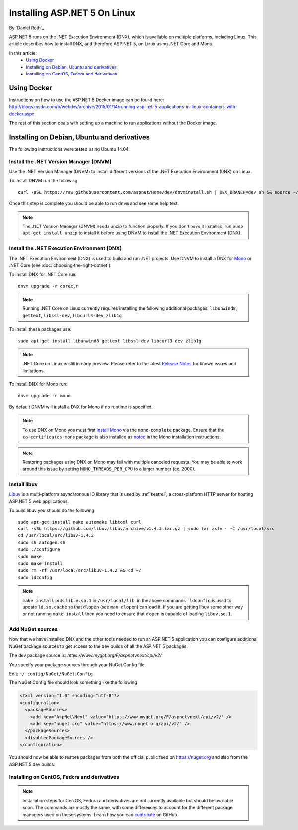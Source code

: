 Installing ASP.NET 5 On Linux
================================

By `Daniel Roth`_

ASP.NET 5 runs on the .NET Execution Environment (DNX), which is available on multiple platforms, including Linux. This article describes how to install DNX, and therefore ASP.NET 5, on Linux using .NET Core and Mono.

In this article:
  - `Using Docker`_
  - `Installing on Debian, Ubuntu and derivatives`_
  - `Installing on CentOS, Fedora and derivatives`_

Using Docker
------------

Instructions on how to use the ASP.NET 5 Docker image can be found here: http://blogs.msdn.com/b/webdev/archive/2015/01/14/running-asp-net-5-applications-in-linux-containers-with-docker.aspx

The rest of this section deals with setting up a machine to run applications without the Docker image.

Installing on Debian, Ubuntu and derivatives
--------------------------------------------

The following instructions were tested using Ubuntu 14.04.

Install the .NET Version Manager (DNVM)
^^^^^^^^^^^^^^^^^^^^^^^^^^^^^^^^^^^^^^^

Use the .NET Version Manager (DNVM) to install different versions of the .NET Execution Environment (DNX) on Linux.

To install DNVM run the following::

    curl -sSL https://raw.githubusercontent.com/aspnet/Home/dev/dnvminstall.sh | DNX_BRANCH=dev sh && source ~/.dnx/dnvm/dnvm.sh
    
Once this step is complete you should be able to run ``dnvm`` and see some help text.

.. note::

    The .NET Version Manager (DNVM) needs unzip to function properly. If you don't have it installed, run ``sudo apt-get install unzip`` to install it before using DNVM to install the .NET Execution Environment (DNX).

Install the .NET Execution Environment (DNX)
^^^^^^^^^^^^^^^^^^^^^^^^^^^^^^^^^^^^^^^^^^^^

The .NET Execution Environment (DNX) is used to build and run .NET projects. Use DNVM to install a DNX for `Mono <http://mono-project.com>`_ or .NET Core (see :doc:`choosing-the-right-dotnet`).

To install DNX for .NET Core run::

    dnvm upgrade -r coreclr

.. note:: Running .NET Core on Linux currently requires installing the following additional packages: ``libunwind8``, ``gettext``, ``libssl-dev``, ``libcurl3-dev``, ``zlib1g``

To install these packages use::

    sudo apt-get install libunwind8 gettext libssl-dev libcurl3-dev zlib1g
  
.. note:: .NET Core on Linux is still in early preview. Please refer to the latest `Release Notes <https://github.com/aspnet/home/releases>`__ for known issues and limitations.

To install DNX for Mono run::

    dnvm upgrade -r mono

By default DNVM will install a DNX for Mono if no runtime is specified.

.. note:: To use DNX on Mono you must first `install Mono <http://www.mono-project.com/docs/getting-started/install/linux/#debian-ubuntu-and-derivatives>`__ via the ``mono-complete`` package. Ensure that the ``ca-certificates-mono`` package is also installed as `noted <http://www.mono-project.com/docs/getting-started/install/linux/#notes>`__ in the Mono installation instructions.

.. note:: Restoring packages using DNX on Mono may fail with multiple canceled requests. You may be able to work around this issue by setting ``MONO_THREADS_PER_CPU`` to a larger number (ex. 2000).

Install libuv
^^^^^^^^^^^^^

`Libuv <https://github.com/libuv/libuv>`_ is a multi-platform asynchronous IO library that is used by :ref:`kestrel`, a cross-platform HTTP server for hosting ASP.NET 5 web applications.

To build libuv you should do the following::

    sudo apt-get install make automake libtool curl
    curl -sSL https://github.com/libuv/libuv/archive/v1.4.2.tar.gz | sudo tar zxfv - -C /usr/local/src
    cd /usr/local/src/libuv-1.4.2
    sudo sh autogen.sh
    sudo ./configure
    sudo make 
    sudo make install
    sudo rm -rf /usr/local/src/libuv-1.4.2 && cd ~/
    sudo ldconfig

.. note::

    ``make install`` puts ``libuv.so.1`` in ``/usr/local/lib``, in the above commands ```ldconfig`` is used to update ``ld.so.cache`` so that ``dlopen`` (see ``man dlopen``) can load it. If you are getting libuv some other way or not running ``make install`` then you need to ensure that dlopen is capable of loading ``libuv.so.1``.
    
Add NuGet sources
^^^^^^^^^^^^^^^^^

Now that we have installed DNX and the other tools needed to run an ASP.NET 5 application you can configure additional NuGet package sources to get access to the dev builds of all the ASP.NET 5 packages.

The dev package source is: `https://www.myget.org/F/aspnetvnext/api/v2/`

You specify your package sources through your NuGet.Config file.

Edit: ``~/.config/NuGet/NuGet.Config``

The NuGet.Config file should look something like the following

.. code-block:: xml

    <?xml version="1.0" encoding="utf-8"?>
    <configuration>
      <packageSources>
        <add key="AspNetVNext" value="https://www.myget.org/F/aspnetvnext/api/v2/" />
        <add key="nuget.org" value="https://www.nuget.org/api/v2/" />
      </packageSources>
      <disabledPackageSources />
    </configuration>

You should now be able to restore packages from both the official public feed on https://nuget.org and also from the ASP.NET 5 dev builds.

Installing on CentOS, Fedora and derivatives
^^^^^^^^^^^^^^^^^^^^^^^^^^^^^^^^^^^^^^^^^^^^

.. note::

    Installation steps for CentOS, Fedora and derivatives are not currently available but should be available soon. The commands are mostly the same, with some differences to account for the different package managers used on these systems. Learn how you can `contribute <https://github.com/aspnet/Docs/blob/master/CONTRIBUTING.md>`_ on GitHub.
  

